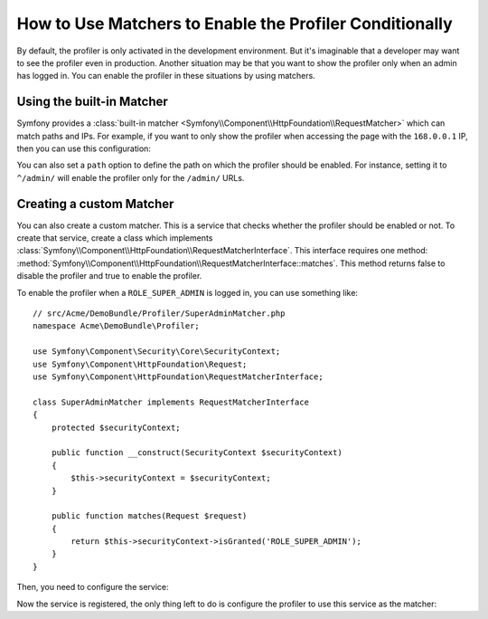.. index::
    single: Profiling; Matchers

How to Use Matchers to Enable the Profiler Conditionally
========================================================

By default, the profiler is only activated in the development environment. But
it's imaginable that a developer may want to see the profiler even in
production. Another situation may be that you want to show the profiler only
when an admin has logged in. You can enable the profiler in these situations
by using matchers.

Using the built-in Matcher
--------------------------

Symfony provides a
:class:`built-in matcher <Symfony\\Component\\HttpFoundation\\RequestMatcher>`
which can match paths and IPs. For example, if you want to only show the
profiler when accessing the page with the ``168.0.0.1`` IP, then you can
use this configuration:

.. configuration-block::

    .. code-block:: yaml

        # app/config/config.yml
        framework:
            # ...
            profiler:
                matcher:
                    ip: 168.0.0.1

    .. code-block:: xml

        <!-- app/config/config.xml -->
        <framework:config>
            <framework:profiler
                ip="168.0.0.1"
            />
        </framework:config>

    .. code-block:: php

        // app/config/config.php
        $container->loadFromExtension('framework', array(
            'profiler' => array(
                'ip' => '168.0.0.1',
            ),
        ));

You can also set a ``path`` option to define the path on which the profiler
should be enabled. For instance, setting it to ``^/admin/`` will enable the
profiler only for the ``/admin/`` URLs.

Creating a custom Matcher
-------------------------

You can also create a custom matcher. This is a service that checks whether
the profiler should be enabled or not. To create that service, create a class
which implements
:class:`Symfony\\Component\\HttpFoundation\\RequestMatcherInterface`. This
interface requires one method:
:method:`Symfony\\Component\\HttpFoundation\\RequestMatcherInterface::matches`.
This method returns false to disable the profiler and true to enable the
profiler.

To enable the profiler when a ``ROLE_SUPER_ADMIN`` is logged in, you can use
something like::

    // src/Acme/DemoBundle/Profiler/SuperAdminMatcher.php
    namespace Acme\DemoBundle\Profiler;

    use Symfony\Component\Security\Core\SecurityContext;
    use Symfony\Component\HttpFoundation\Request;
    use Symfony\Component\HttpFoundation\RequestMatcherInterface;

    class SuperAdminMatcher implements RequestMatcherInterface
    {
        protected $securityContext;

        public function __construct(SecurityContext $securityContext)
        {
            $this->securityContext = $securityContext;
        }

        public function matches(Request $request)
        {
            return $this->securityContext->isGranted('ROLE_SUPER_ADMIN');
        }
    }

Then, you need to configure the service:

.. configuration-block::

    .. code-block:: yaml

        services:
            acme_demo.profiler.matcher.super_admin:
                class: Acme\DemoBundle\Profiler\SuperAdminMatcher
                arguments: ["@security.context"]

    .. code-block:: xml

        <services>
            <service id="acme_demo.profiler.matcher.super_admin"
                class="Acme\DemoBundle\Profiler\SuperAdminMatcher">
                <argument type="service" id="security.context" />
        </services>

    .. code-block:: php

        use Symfony\Component\DependencyInjection\Definition;
        use Symfony\Component\DependencyInjection\Reference;

        $container->setDefinition('acme_demo.profiler.matcher.super_admin', new Definition(
            'Acme\DemoBundle\Profiler\SuperAdminMatcher',
            array(new Reference('security.context'))
        );

Now the service is registered, the only thing left to do is configure the
profiler to use this service as the matcher:

.. configuration-block::

    .. code-block:: yaml

        # app/config/config.yml
        framework:
            # ...
            profiler:
                matcher:
                    service: acme_demo.profiler.matcher.super_admin

    .. code-block:: xml

        <!-- app/config/config.xml -->
        <framework:config>
            <!-- ... -->
            <framework:profiler
                service="acme_demo.profiler.matcher.super_admin"
            />
        </framework:config>

    .. code-block:: php

        // app/config/config.php
        $container->loadFromExtension('framework', array(
            // ...
            'profiler' => array(
                'service' => 'acme_demo.profiler.matcher.super_admin',
            ),
        ));
